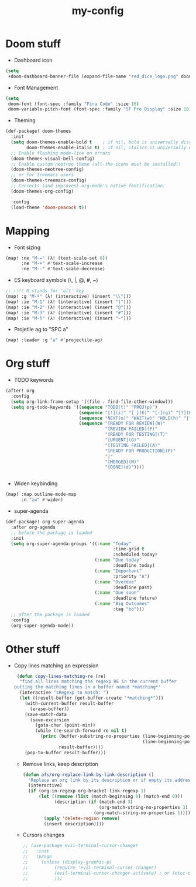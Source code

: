 #+TITLE: my-config

* Doom stuff
- Dashboard icon
#+BEGIN_SRC emacs-lisp
(setq
 +doom-dashboard-banner-file (expand-file-name "red_dice_logo.png" doom-private-dir))
#+END_SRC

- Font Management
#+BEGIN_SRC emacs-lisp
(setq
 doom-font (font-spec :family "Fira Code" :size 16)
 doom-variable-pitch-font (font-spec :family "SF Pro Display" :size 18))
#+END_SRC

- Theming
#+BEGIN_SRC emacs-lisp
(def-package! doom-themes
  :init
  (setq doom-themes-enable-bold t    ; if nil, bold is universally disabled
        doom-themes-enable-italic t) ; if nil, italics is universally disabled
  ;; Enable flashing mode-line on errors
  (doom-themes-visual-bell-config)
  ;; Enable custom neotree theme (all-the-icons must be installed!)
  (doom-themes-neotree-config)
  ;; or for treemacs users
  (doom-themes-treemacs-config)
  ;; Corrects (and improves) org-mode's native fontification.
  (doom-themes-org-config)

  :config
  (load-theme 'doom-peacock t))
#+END_SRC

* Mapping
- Font sizing
#+BEGIN_SRC emacs-lisp
(map! :ne "M-=" (λ! (text-scale-set 0))
      :ne "M-+" #'text-scale-increase
      :ne "M--" #'text-scale-decrease)
#+END_SRC

- ES keyboard symbols (\, |, @, #, ~)
#+BEGIN_SRC emacs-lisp
;; !!!! M stands for 'alt' key
(map! :g "M-º" (λ! (interactive) (insert "\\")))
(map! :ie "M-1" (λ! (interactive) (insert "|")))
(map! :ie "M-2" (λ! (interactive) (insert "@")))
(map! :ie "M-3" (λ! (interactive) (insert "#")))
(map! :ie "M-ñ" (λ! (interactive) (insert "~")))
#+END_SRC

- Projetile ag to "SPC a"
#+BEGIN_SRC emacs-lisp
(map! :leader :g "a" #'projectile-ag)
#+END_SRC

* Org stuff

- TODO keywords
#+BEGIN_SRC emacs-lisp
(after! org
  :config
  (setq org-link-frame-setup '((file . find-file-other-window)))
  (setq org-todo-keywords '((sequence "TODO(t)" "PROJ(p)")
                            (sequence "[!](i)" "[ ](E)" "[-](g)" "[?](Q)" "|" "[X](D)")
                            (sequence "NEXT(n)" "WAIT(w)" "HOLD(h)" "|" "ABRT(c)")
                            (sequence "[READY FOR REVIEW](W)"
                                      "[REVIEW FAILED](F)"
                                      "[READY FOR TESTING](T)"
                                      "[URGENT](G)"
                                      "[TESTING FAILED](A)"
                                      "[READY FOR PRODUCTION](P)"
                                      "|"
                                      "[MERGED](M)"
                                      "[DONE](d)"))))


#+END_SRC

- Widen keybinding
#+BEGIN_SRC emacs-lisp
(map! :map outline-mode-map
      :n "zw" #'widen)
#+END_SRC

- super-agenda
#+BEGIN_SRC emacs-lisp
(def-package! org-super-agenda
  :after org-agenda
  ;; before the package is loaded
  :init
  (setq org-super-agenda-groups '((:name "Today"
                                         :time-grid t
                                         :scheduled today)
                                  (:name "Due today"
                                         :deadline today)
                                  (:name "Important"
                                         :priority "A")
                                  (:name "Overdue"
                                         :deadline past)
                                  (:name "Due soon"
                                         :deadline future)
                                  (:name "Big Outcomes"
                                         :tag "bo")))
  ;; after the package is loaded
  :config
  (org-super-agenda-mode))
#+END_SRC

* Other stuff

- Copy lines matching an expression
  #+BEGIN_SRC emacs-lisp
 (defun copy-lines-matching-re (re)
  "find all lines matching the regexp RE in the current buffer
putting the matching lines in a buffer named *matching*"
  (interactive "sRegexp to match: ")
  (let ((result-buffer (get-buffer-create "*matching*")))
    (with-current-buffer result-buffer
      (erase-buffer))
    (save-match-data
      (save-excursion
        (goto-char (point-min))
        (while (re-search-forward re nil t)
          (princ (buffer-substring-no-properties (line-beginning-position)
                                                 (line-beginning-position 2))
                 result-buffer))))
    (pop-to-buffer result-buffer)))
 #+END_SRC

 - Remove links, keep description
 #+BEGIN_SRC emacs-lisp
(defun afs/org-replace-link-by-link-description ()
  "Replace an org link by its description or if empty its address"
  (interactive)
  (if (org-in-regexp org-bracket-link-regexp 1)
      (let ((remove (list (match-beginning 0) (match-end 0)))
            (description (if (match-end 3)
                             (org-match-string-no-properties 3)
                           (org-match-string-no-properties 1))))
        (apply 'delete-region remove)
        (insert description))))
 #+END_SRC

 - Cursors changes
 #+BEGIN_SRC emacs-lisp
 ;; (use-package evil-terminal-cursor-changer
 ;;   :init
 ;;   (progn
 ;;     (unless (display-graphic-p)
 ;;          (require 'evil-terminal-cursor-changer)
 ;;          (evil-terminal-cursor-changer-activate) ; or (etcc-on)
 ;;          )))
 #+END_SRC
